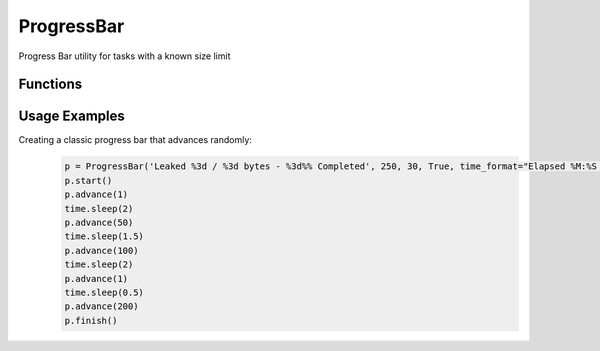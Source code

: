 ProgressBar
===========
Progress Bar utility for tasks with a known size limit

Functions
+++++++++

.. function:: ProgressBar.__init__(self, progress_format, total_work, num_spaces, use_bar=False, time_format=None, refresh_interval=1)

   Configures the newly built progress bar instance

   :param progress_format: (str): format string (work done, total work, percentage) to be used for the printed message
   :param total_work: (int): total amount of work to be done (in some measuring unit)
   :param num_spaces: (int): number of spaces that should be used before the format message is printed
   :param use_bar: (bool, optional): True iff should also print a graphical status bar (False by default)
   :param time_format: (str, optional) : time format to be used for the elapsed time (None by default)
   :param refresh_interval: (int, optional): time period (in seconds) used to update the shown status, or -1 if not activated. (1 by default)
   
.. function:: ProgressBar.start(self)

   Marks the start of the progress bar
   
.. function:: ProgressBar.advance(self, units, force_print=False)

   Marks the completion of X units of work

   :param units: (int): Number of units of work that were finished
   :param force_print: (bool, optional): True iff should force an update of the printed message (False by default)

.. function:: ProgressBar.update(self, force_print=False)

   An update attempt to the shown progress status

   :param force_print: (bool, optional): True iff should force an update of the printed message (False by default)
   
.. function:: ProgressBar.printProgress(self)

   Prints the progress status + progress bar

.. function:: ProgressBar.finish(self)

   Close the progress bar (on error / successful finish)
   
Usage Examples
++++++++++++++

Creating a classic progress bar that advances randomly:
  .. code-block:: python
  
   p = ProgressBar('Leaked %3d / %3d bytes - %3d%% Completed', 250, 30, True, time_format="Elapsed %M:%S -")
   p.start()
   p.advance(1)
   time.sleep(2)
   p.advance(50)
   time.sleep(1.5)
   p.advance(100)
   time.sleep(2)
   p.advance(1)
   time.sleep(0.5)
   p.advance(200)
   p.finish()